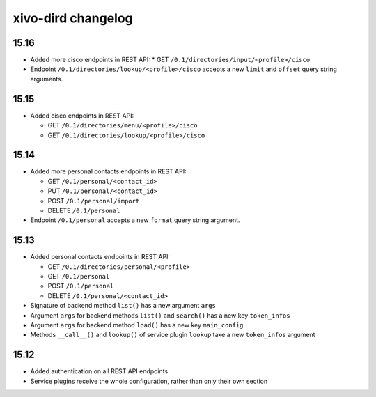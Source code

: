 .. _dird_changelog:

*******************
xivo-dird changelog
*******************

15.16
=====

* Added more cisco endpoints in REST API:
  * GET ``/0.1/directories/input/<profile>/cisco``
* Endpoint ``/0.1/directories/lookup/<profile>/cisco`` accepts a new ``limit`` and ``offset`` query string arguments.


15.15
=====

* Added cisco endpoints in REST API:

  * GET ``/0.1/directories/menu/<profile>/cisco``
  * GET ``/0.1/directories/lookup/<profile>/cisco``


15.14
=====

* Added more personal contacts endpoints in REST API:

  * GET ``/0.1/personal/<contact_id>``
  * PUT ``/0.1/personal/<contact_id>``
  * POST ``/0.1/personal/import``
  * DELETE ``/0.1/personal``

* Endpoint ``/0.1/personal`` accepts a new ``format`` query string argument.


15.13
=====

* Added personal contacts endpoints in REST API:

  * GET ``/0.1/directories/personal/<profile>``
  * GET ``/0.1/personal``
  * POST ``/0.1/personal``
  * DELETE ``/0.1/personal/<contact_id>``

* Signature of backend method ``list()`` has a new argument ``args``
* Argument ``args`` for backend methods ``list()`` and ``search()`` has a new key ``token_infos``
* Argument ``args`` for backend method ``load()`` has a new key ``main_config``
* Methods ``__call__()`` and ``lookup()`` of service plugin ``lookup`` take a new ``token_infos``
  argument


15.12
=====

* Added authentication on all REST API endpoints
* Service plugins receive the whole configuration, rather than only their own section
